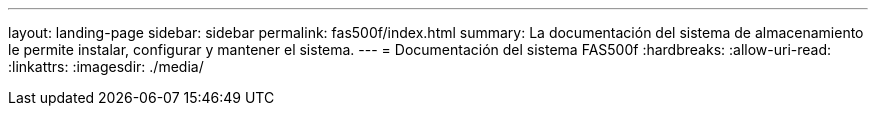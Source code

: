 ---
layout: landing-page 
sidebar: sidebar 
permalink: fas500f/index.html 
summary: La documentación del sistema de almacenamiento le permite instalar, configurar y mantener el sistema. 
---
= Documentación del sistema FAS500f
:hardbreaks:
:allow-uri-read: 
:linkattrs: 
:imagesdir: ./media/


